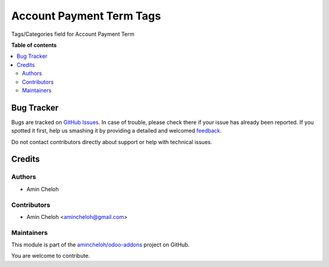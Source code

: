 =========================
Account Payment Term Tags
=========================

.. !!!!!!!!!!!!!!!!!!!!!!!!!!!!!!!!!!!!!!!!!!!!!!!!!!!!
   !! This file is generated by oca-gen-addon-readme !!
   !! changes will be overwritten.                   !!
   !!!!!!!!!!!!!!!!!!!!!!!!!!!!!!!!!!!!!!!!!!!!!!!!!!!!

.. |badge1| image:: https://img.shields.io/badge/maturity-Beta-yellow.png
    :target: https://odoo-community.org/page/development-status
    :alt: Beta
.. |badge2| image:: https://img.shields.io/badge/licence-AGPL--3-blue.png
    :target: http://www.gnu.org/licenses/agpl-3.0-standalone.html
    :alt: License: AGPL-3
.. |badge3| image:: https://img.shields.io/badge/github-amincheloh%2Fodoo--addons-lightgray.png?logo=github
    :target: https://github.com/amincheloh/odoo-addons/tree/16.0/account_payment_term_tags
    :alt: amincheloh/odoo-addons

|badge1| |badge2| |badge3| 

Tags/Categories field for Account Payment Term

.. image:: https://raw.githubusercontent.com/amincheloh/odoo-addons/16.0/account_payment_term_tags/static/description/screenshot1.png
.. image:: https://raw.githubusercontent.com/amincheloh/odoo-addons/16.0/account_payment_term_tags/static/description/screenshot2.png
.. image:: https://raw.githubusercontent.com/amincheloh/odoo-addons/16.0/account_payment_term_tags/static/description/screenshot3.png

**Table of contents**

.. contents::
   :local:

Bug Tracker
===========

Bugs are tracked on `GitHub Issues <https://github.com/amincheloh/odoo-addons/issues>`_.
In case of trouble, please check there if your issue has already been reported.
If you spotted it first, help us smashing it by providing a detailed and welcomed
`feedback <https://github.com/amincheloh/odoo-addons/issues/new?body=module:%20account_payment_term_tags%0Aversion:%2016.0%0A%0A**Steps%20to%20reproduce**%0A-%20...%0A%0A**Current%20behavior**%0A%0A**Expected%20behavior**>`_.

Do not contact contributors directly about support or help with technical issues.

Credits
=======

Authors
~~~~~~~

* Amin Cheloh

Contributors
~~~~~~~~~~~~

* Amin Cheloh <amincheloh@gmail.com>

Maintainers
~~~~~~~~~~~

This module is part of the `amincheloh/odoo-addons <https://github.com/amincheloh/odoo-addons/tree/16.0/account_payment_term_tags>`_ project on GitHub.

You are welcome to contribute.
